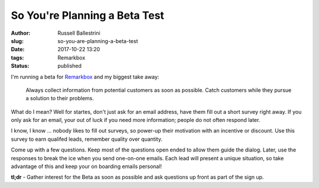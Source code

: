 So You're Planning a Beta Test
################################################################

:author: Russell Ballestrini
:slug: so-you-are-planning-a-beta-test
:date: 2017-10-22 13:20
:tags: Remarkbox
:status: published

I'm running a beta for `Remarkbox <https://www.remarkbox.com>`_ and my biggest take away:

    Always collect information from potential customers as soon as possible.
    Catch customers while they pursue a solution to their problems.

What do I mean? Well for startes, don't just ask for an email address, have them fill out a short survey right away.
If you only ask for an email, your out of luck if you need more information; people do not often respond later.

I know, I know ... nobody likes to fill out surveys, so power-up their motivation with an incentive or discount. Use this survey to earn qualifed leads, remember quality over quantity.

Come up with a few questions. Keep most of the questions open ended to allow them guide the dialog. Later, use the responses to break the ice when you send one-on-one emails. Each lead will present a unique situation, so take advantage of this and keep your on boarding emails personal!

**tl;dr** - Gather interest for the Beta as soon as possible and ask questions up front as part of the sign up.
